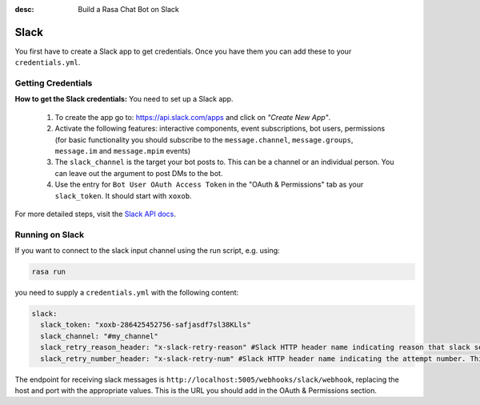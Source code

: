 :desc: Build a Rasa Chat Bot on Slack

.. _slack:

Slack
=====

You first have to create a Slack app to get credentials.
Once you have them you can add these to your ``credentials.yml``.

Getting Credentials
^^^^^^^^^^^^^^^^^^^

**How to get the Slack credentials:** You need to set up a Slack app.

  1. To create the app go to: https://api.slack.com/apps and click
     on *"Create New App"*.
  2. Activate the following features: interactive components, event
     subscriptions, bot users, permissions (for basic functionality
     you should subscribe to the ``message.channel``,
     ``message.groups``, ``message.im`` and ``message.mpim`` events)
  3. The ``slack_channel`` is the target your bot posts to.
     This can be a channel or an individual person. You can leave out
     the argument to post DMs to the bot.
  4. Use the entry for ``Bot User OAuth Access Token`` in the
     "OAuth & Permissions" tab as your ``slack_token``. It should start
     with ``xoxob``.


For more detailed steps, visit the
`Slack API docs <https://api.slack.com/incoming-webhooks>`_.

Running on Slack
^^^^^^^^^^^^^^^^

If you want to connect to the slack input channel using the run
script, e.g. using:

.. code-block:: bash

  rasa run

you need to supply a ``credentials.yml`` with the following content:

.. code-block:: yaml

   slack:
     slack_token: "xoxb-286425452756-safjasdf7sl38KLls"
     slack_channel: "#my_channel"
     slack_retry_reason_header: "x-slack-retry-reason" #Slack HTTP header name indicating reason that slack send retry request. This configuration is optional.
     slack_retry_number_header: "x-slack-retry-num" #Slack HTTP header name indicating the attempt number. This configuration is optional.


The endpoint for receiving slack messages is
``http://localhost:5005/webhooks/slack/webhook``, replacing
the host and port with the appropriate values. This is the URL
you should add in the OAuth & Permissions section.
